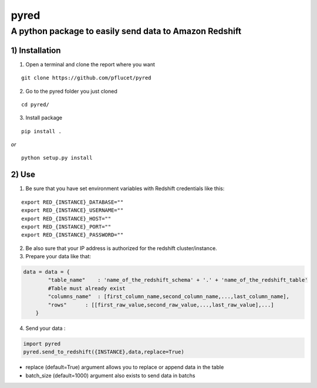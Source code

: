 pyred
=====

A python package to easily send data to Amazon Redshift
~~~~~~~~~~~~~~~~~~~~~~~~~~~~~~~~~~~~~~~~~~~~~~~~~~~~~~~

1) Installation
'''''''''''''''

1) Open a terminal and clone the report where you want
                                                   
::

    git clone https://github.com/pflucet/pyred

2) Go to the pyred folder you just cloned

::

    cd pyred/

3) Install package

::

    pip install .

*or*

::

    python setup.py install

2) Use
''''''

1) Be sure that you have set environment variables with Redshift credentials like this:
                                                                                    

::

    export RED_{INSTANCE}_DATABASE=""
    export RED_{INSTANCE}_USERNAME=""
    export RED_{INSTANCE}_HOST=""
    export RED_{INSTANCE}_PORT=""
    export RED_{INSTANCE}_PASSWORD=""

2) Be also sure that your IP address is authorized for the redshift cluster/instance.
                                                                                  

3) Prepare your data like that:
                            

.. code:: python

    data = data = {
            "table_name"    : 'name_of_the_redshift_schema' + '.' + 'name_of_the_redshift_table'
            #Table must already exist
            "columns_name"  : [first_column_name,second_column_name,...,last_column_name],
            "rows"      : [[first_raw_value,second_raw_value,...,last_raw_value],...]
        }

4) Send your data :
                

.. code:: python

    import pyred
    pyred.send_to_redshift({INSTANCE},data,replace=True)

-  replace (default=True) argument allows you to replace or append data
   in the table
-  batch\_size (default=1000) argument also exists to send data in
   batchs
